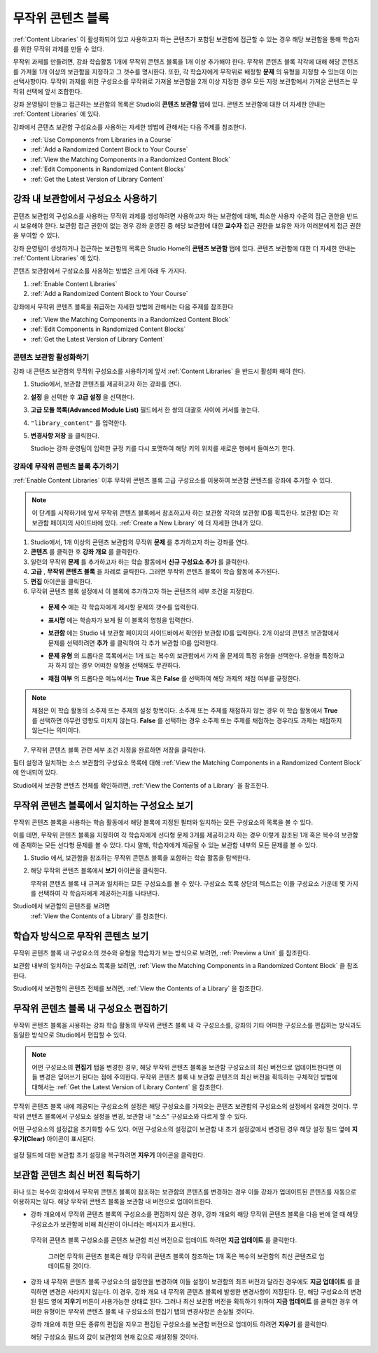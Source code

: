 .. _Randomized Content Blocks:

#########################
무작위 콘텐츠 블록
#########################

:ref:`Content Libraries` 이 활성화되어 있고 사용하고자 하는 콘텐츠가 포함된 보관함에 접근할 수 있는 경우 해당 보관함을 통해 학습자를 위한 무작위 과제를 만들 수 있다.

무작위 과제를 만들려면, 강좌 학습활동 1개에 무작위 콘텐츠 블록을 1개 이상 추가해야 한다. 무작위 콘텐츠 블록 각각에 대해 해당 콘텐츠를 가져올 1개 이상의 보관함을 지정하고 그 갯수를 명시한다. 또한, 각 학습자에게 무작위로 배정할 **문제** 의 유형을 지정할 수 있는데 이는 선택사항이다. 무작위 과제를 위한 구성요소를 무작위로 가져올 보관함을 2개 이상 지정한 경우 모든 지정 보관함에서 가져온 콘텐츠는 무작위 선택에 앞서 조합한다.

강좌 운영팀이 만들고 접근하는 보관함의 목록은 Studio의 **콘텐츠 보관함** 탭에 있다. 
콘텐츠 보관함에 대한 더 자세한 안내는 :ref:`Content Libraries` 에 있다. 


강좌에서 콘텐츠 보관함 구성요소를 사용하는 자세한 방법에 관해서는 다음 주제를 참조한다.

* :ref:`Use Components from Libraries in a Course`
* :ref:`Add a Randomized Content Block to Your Course`
* :ref:`View the Matching Components in a Randomized Content Block`
* :ref:`Edit Components in Randomized Content Blocks`
* :ref:`Get the Latest Version of Library Content`


.. _Use Components from Libraries in a Course:

*****************************************
강좌 내 보관함에서 구성요소 사용하기
*****************************************

콘텐츠 보관함의 구성요소를 사용하는 무작위 과제를 생성하려면 사용하고자 하는 보관함에 대해, 최소한 사용자 수준의 접근 권한을 반드시 보유해야 한다. 보관함 접근 권한이 없는 경우 강좌 운영진 중 해당 보관함에 대한 **교수자** 접근 권한을 보유한 자가 여러분에게 접근 권한을 부여할 수 있다.

강좌 운영팀이 생성하거나 접근하는 보관함의 목록은 Studio Home의 **콘텐츠 보관함** 탭에 있다. 콘텐츠 보관함에 대한 더 자세한 안내는 :ref:`Content Libraries` 에 있다.

콘텐츠 보관함에서 구성요소를 사용하는 방법은 크게 아래 두 가지다.

#. :ref:`Enable Content Libraries`
#. :ref:`Add a Randomized Content Block to Your Course`
   
.. 참고:: 무작위 콘텐츠 블록을 강좌에 추가한 후, 1개 혹은 복수의 보관함 구성요소에 변경사항이 발생한 경우 
   해당 구성요소를 보관함 버전과 동기화한 상태를 유지하고자 한다면, 
   강좌 개요 내부 구성요소를 반드시 수동 업데이트 해야 한다는 점에 주의한다.
   

강좌에서 무작위 콘텐츠 블록을 취급하는 자세한 방법에 관해서는 다음 주제를 참조한다

* :ref:`View the Matching Components in a Randomized Content Block`
* :ref:`Edit Components in Randomized Content Blocks`
* :ref:`Get the Latest Version of Library Content`


.. _Enable Content Libraries:

========================
콘텐츠 보관함 활성화하기
========================

강좌 내 콘텐츠 보관함의 무작위 구성요소를 사용하기에 앞서 :ref:`Content Libraries` 을 반드시 활성화 해야 한다. 

#. Studio에서, 보관함 콘텐츠를 제공하고자 하는 강좌를 연다.

#. **설정** 을 선택한 후 **고급 설정** 을 선택한다.

#. **고급 모듈 목록(Advanced Module List)** 필드에서 한 쌍의 대괄호 사이에 커서를 놓는다.

#. ``"library_content"`` 를 입력한다.

#. **변경사항 저장** 을 클릭한다.
   
   Studio는 강좌 운영팀이 입력한 규정 키를 다시 포맷하여 해당 키의 위치를 새로운 행에서 들여쓰기 한다.

  .. image:: ../../../shared/building_and_running_chapters/Images/ContentLibraries_AdvancedSetting.png
     :alt: Advanced Module policy key "library_content"


.. _Add a Randomized Content Block to Your Course:

=============================================
강좌에 무작위 콘텐츠 블록 추가하기
=============================================

:ref:`Enable Content Libraries`  이후 무작위 콘텐츠 블록 고급 구성요소를 이용하여 보관함 콘텐츠를 강좌에 추가할 수 있다.

.. note:: 이 단계를 시작하기에 앞서 무작위 콘텐츠 블록에서 참조하고자 하는 보관함 각각의 
   보관함 ID를 획득한다. 보관함 ID는 각 보관함 페이지의 사이드바에 있다. 
   :ref:`Create a New Library` 에 더 자세한 안내가 있다. 

#. Studio에서, 1개 이상의 콘텐츠 보관함의 무작위 **문제** 를 추가하고자 하는 강좌를 연다.
   

#. **콘텐츠** 를 클릭한 후 **강좌 개요** 를 클릭한다.

#. 일련의 무작위 **문제** 를 추가하고자 하는 학습 활동에서 **신규 구성요소 추가** 를 클릭한다.
   
#. **고급** , **무작위 콘텐츠 블록** 을 차례로 클릭한다. 그러면 무작위 콘텐츠 블록이 학습 활동에 추가된다.
   
#. **편집** 아이콘을 클릭한다.
   
#. 무작위 콘텐츠 블록 설정에서 이 블록에 추가하고자 하는 콘텐츠의 세부 조건을 지정한다.
   
  - **문제 수** 에는 각 학습자에게 제시할 문제의 갯수를 입력한다.

  - **표시명** 에는 학습자가 보게 될 이 블록의 명칭을 입력한다.
    

  - **보관함** 에는 Studio 내 보관함 페이지의 사이드바에서 확인한 보관함 ID를 입력한다.
    2개 이상의 콘텐츠 보관함에서 문제를 선택하려면
    **추가** 를 클릭하여 각 추가 보관함 ID를 입력한다.

  - **문제 유형** 의 드롭다운 목록에서는 1개 또는 복수의 보관함에서 가져 올 문제의 특정 유형을 선택한다. 
    유형을 특정하고자 하지 않는 경우 어떠한 유형을 선택해도 무관하다.
    

    .. image:: ../../../shared/building_and_running_chapters/Images/ContentLibraries_SelectProblemType.png
     :alt: The Edit icon to the right of the Library Name    

  - **채점 여부** 의 드롭다운 메뉴에서는 **True** 혹은 **False** 를 선택하여 해당 과제의 채점 여부를 규정한다.
    

.. note:: 채점은 이 학습 활동의 소주제 또는 주제의 설정 항목이다. 소주제 또는 주제를 채점하지 않는 경우 
   이 학습 활동에서 **True** 를 선택하면 아무런 영향도 미치지 않는다. 
   **False** 를 선택하는 경우 소주제 또는 주제를 채점하는 경우라도 과제는 채점하지 않는다는 의미이다.
   
7. 무작위 콘텐츠 블록 관련 세부 조건 지정을 완료하면 저장을 클릭한다.


필터 설정과 일치하는 소스 보관함의 구성요소 목록에 대해 
:ref:`View the Matching Components in a Randomized Content Block` 에 안내되어 있다. 

Studio에서 보관함 콘텐츠 전체를 확인하려면, :ref:`View the Contents of a Library` 을 참조한다.
   

.. _View the Matching Components in a Randomized Content Block:

***********************************************************
무작위 콘텐츠 블록에서 일치하는 구성요소 보기
***********************************************************

무작위 콘텐츠 블록을 사용하는 학습 활동에서 해당 블록에 지정된 필터와 일치하는 모든 구성요소의 목록을 볼 수 있다.

이를 테면, 무작위 콘텐츠 블록을 지정하여 각 학습자에게 선다형 문제 3개를 제공하고자 하는 경우 이렇게 참조된 1개 혹은 복수의 보관함에 존재하는 모든 선다형 문제를 볼 수 있다. 다시 말해, 학습자에게 제공될 수 있는 보관함 내부의 모든 문제를 볼 수 있다.


#. Studio 에서, 보관함을 참조하는 무작위 콘텐츠 블록을 포함하는 학습 활동을 탐색한다.
#. 해당 무작위 콘텐츠 블록에서 **보기** 아이콘을 클릭한다.
   
   .. image:: ../../../shared/building_and_running_chapters/Images/ContentLibraries_ViewMatching.png
      :alt: The View button for a randomized content block

   무작위 콘텐츠 블록 내 규격과 일치하는 모든 구성요소를 볼 수 있다. 
   구성요소 목록 상단의 텍스트는 이들 구성요소 가운데 몇 가지를 선택하여 
   각 학습자에게 제공하는지를 나타낸다.


Studio에서 보관함의 콘텐츠를 보려면 
 :ref:`View the Contents of a Library` 를 참조한다.


.. _View the Randomized Content as a Student:

****************************************
학습자 방식으로 무작위 콘텐츠 보기
****************************************

무작위 콘텐츠 블록 내 구성요소의 갯수와 유형을 학습자가 보는 방식으로 보려면, :ref:`Preview a Unit` 를 참조한다.

보관함 내부의 일치하는 구성요소 목록을 보려면, :ref:`View the Matching Components in a Randomized Content Block` 을 참조한다. 

Studio에서 보관함의 콘텐츠 전체를 보려면, :ref:`View the Contents of a Library` 을 참조한다.


.. _Edit Components in Randomized Content Blocks:

******************************************************
무작위 콘텐츠 블록 내 구성요소 편집하기
******************************************************

무작위 콘텐츠 블록을 사용하는 강좌 학습 활동의 무작위 콘텐츠 블록 내 각 구성요소를, 강좌의 기타 어떠한 구성요소를 편집하는 방식과도 동일한 방식으로 Studio에서 편집할 수 있다.

.. note:: 어떤 구성요소의 **편집기** 탭을 변경한 경우, 해당 무작위 콘텐츠 블록을 
   보관함 구성요소의 최신 버전으로 업데이트한다면 이들 변경은 덮어쓰기 된다는 점에 주의한다. 
   무작위 콘텐츠 블록 내 보관함 콘텐츠의 최신 버전을 획득하는 구체적인 방법에 대해서는 
   :ref:`Get the Latest Version of Library Content` 을 참조한다.


무작위 콘텐츠 블록 내에 제공되는 구성요소의 설정은 해당 구성요소를 가져오는 콘텐츠 보관함의 구성요소의 설정에서 유래한 것이다. 무작위 콘텐츠 블록에서 구성요소 설정을 변경, 보관함 내 “소스” 구성요소와 다르게 할 수 있다.

어떤 구성요소의 설정값을 초기화할 수도 있다. 어떤 구성요소의 설정값이 보관함 내 초기 설정값에서 변경된 경우 해당 설정 필드 옆에 **지우기(Clear)** 아이콘이 표시된다.

 .. image:: ../../../shared/building_and_running_chapters/Images/ContentLibraries_ResetComponentField.png
    :alt: Clear button in the course component field reverts value to library value.

설정 필드에 대한 보관함 초기 설정을 복구하려면 **지우기** 아이콘을 클릭한다.



.. _Get the Latest Version of Library Content:

*********************************************
보관함 콘텐츠 최신 버전 획득하기
*********************************************

하나 또는 복수의 강좌에서 무작위 콘텐츠 블록이 참조하는 보관함의 콘텐츠를 변경하는 경우 이들 강좌가 업데이트된 콘텐츠를 자동으로 이용하지는 않다. 해당 무작위 콘텐츠 블록을 보관함 내 버전으로 업데이트한다.

.. 주의:: 이미 공개된 문제를 변경할 때 주의해야 한다. 게시된 문제에 변경을 가하는 경우 
   해당 강좌를 수강하는 학습자 경험과 강좌 자료 분석에 영향을 미칠 수 있다.
   

.. 참고:: 무작위 콘텐츠 블록 내 구성요소의 설정에 대한 변경사항을 유지할 수 있다. 
   그러나 해당 구성요소를 최신 보관함 버전으로 업데이트 하는 경우, 구성요소의 **편집기** 의 변경사항에 덮어씌워진다. 
   무작위 콘텐츠 블록 내 구성요소를 보관함 내 최신 버전으로
   업데이트하기를 원하지 않을 경우 아무런 조치도 취할 필요가 없다.
  
* 강좌 개요에서 무작위 콘텐츠 블록의 구성요소를 편집하지 않은 경우, 
  강좌 개요의 해당 무작위 콘텐츠 블록을 다음 번에 열 때 
  해당 구성요소가 보관함에 비해 최신판이 아니라는 메시지가 표시된다.
 

  .. image:: ../../../shared/building_and_running_chapters/Images/ContentLibraries_ComponentUpdateNow.png
     :alt: Error message shown when the source library has changed, with the
      Update Now link circled.

 무작위 콘텐츠 블록 구성요소를 콘텐츠 보관함 최신 버전으로 업데이트 하려면 **지금 업데이트** 를 클릭한다.

  그러면 무작위 콘텐츠 블록은 해당 무작위 콘텐츠 블록이 참조하는 1개 혹은 복수의 보관함의 
  최신 콘텐츠로 업데이트될 것이다.

* 강좌 내 무작위 콘텐츠 블록 구성요소의 설정만을 변경하여 
  이들 설정이 보관함의 최초 버전과 달라진 경우에도 
  **지금 업데이트** 를 클릭하면 변경은 사라지지 않는다. 
  이 경우, 강좌 개요 내 무작위 콘텐츠 블록에 발생한 변경사항이 저장된다. 
  단, 해당 구성요소의 변경된 필드 옆에 **지우기** 버튼이 사용가능한 상태로 된다. 
  그러나 최신 보관함 버전을 획득하기 위하여 **지금 업데이트** 를 클릭한 경우 
  어떠한 유형이든 무작위 콘텐츠 블록 내 구성요소의 편집기 탭의 변경사항은 손실될 것이다.
  
  .. image:: ../../../shared/building_and_running_chapters/Images/ContentLibraries_ResetComponentField.png
     :alt: Clear icon in the course component field reverts value to library value.

  
  강좌 개요에 취한 모든 종류의 편집을 지우고 편집된 구성요소를 보관함 버전으로 업데이트 하려면 **지우기** 를 클릭한다.
  
  해당 구성요소 필드의 값이 보관함의 현재 값으로 재설정될 것이다.


